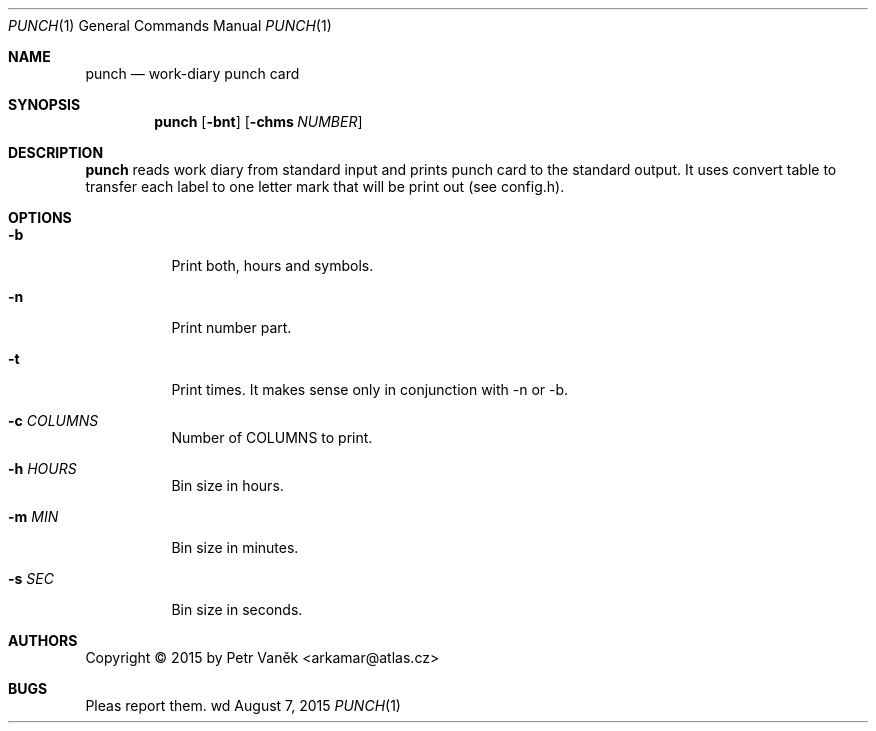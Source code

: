 .Dd August 7, 2015
.Dt PUNCH 1
.Os wd
.Sh NAME
.Nm punch
.Nd work-diary punch card
.Sh SYNOPSIS
.Nm
.Op Fl bnt
.Op Fl chms Ar NUMBER
.Sh DESCRIPTION
.Nm
reads work diary from standard input and prints punch card to the standard output.
It uses convert table to transfer each label to one letter mark that will be print out (see config.h).
.Sh OPTIONS
.Bl -tag -width Ds
.It Fl b
Print both, hours and symbols.
.It Fl n
Print number part.
.It Fl t
Print times. It makes sense only in conjunction with -n or -b.
.It Fl c Ar COLUMNS
Number of COLUMNS to print.
.It Fl h Ar HOURS
Bin size in hours.
.It Fl m Ar MIN
Bin size in minutes.
.It Fl s Ar SEC
Bin size in seconds.
.El
.Sh AUTHORS
Copyright \(co 2015 by Petr Vaněk <arkamar@atlas.cz>
.Sh BUGS
Pleas report them.
